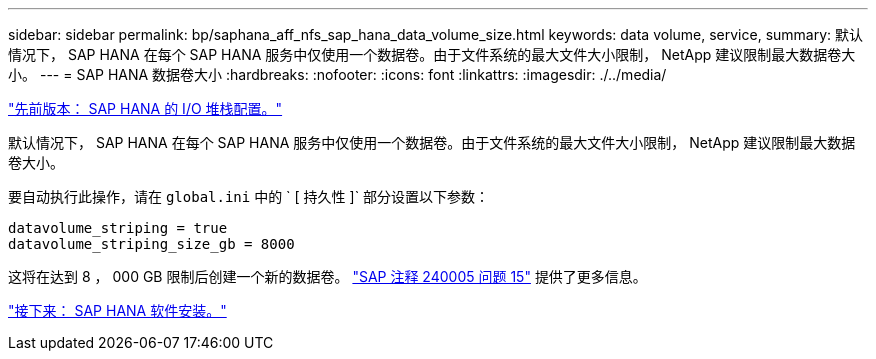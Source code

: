 ---
sidebar: sidebar 
permalink: bp/saphana_aff_nfs_sap_hana_data_volume_size.html 
keywords: data volume, service, 
summary: 默认情况下， SAP HANA 在每个 SAP HANA 服务中仅使用一个数据卷。由于文件系统的最大文件大小限制， NetApp 建议限制最大数据卷大小。 
---
= SAP HANA 数据卷大小
:hardbreaks:
:nofooter: 
:icons: font
:linkattrs: 
:imagesdir: ./../media/


link:saphana_aff_nfs_i_o_stack_configuration_for_sap_hana.html["先前版本： SAP HANA 的 I/O 堆栈配置。"]

默认情况下， SAP HANA 在每个 SAP HANA 服务中仅使用一个数据卷。由于文件系统的最大文件大小限制， NetApp 建议限制最大数据卷大小。

要自动执行此操作，请在 `global.ini` 中的 ` [ 持久性 ]` 部分设置以下参数：

....
datavolume_striping = true
datavolume_striping_size_gb = 8000
....
这将在达到 8 ， 000 GB 限制后创建一个新的数据卷。 https://launchpad.support.sap.com/["SAP 注释 240005 问题 15"^] 提供了更多信息。

link:saphana_aff_nfs_sap_hana_software_installation.html["接下来： SAP HANA 软件安装。"]
